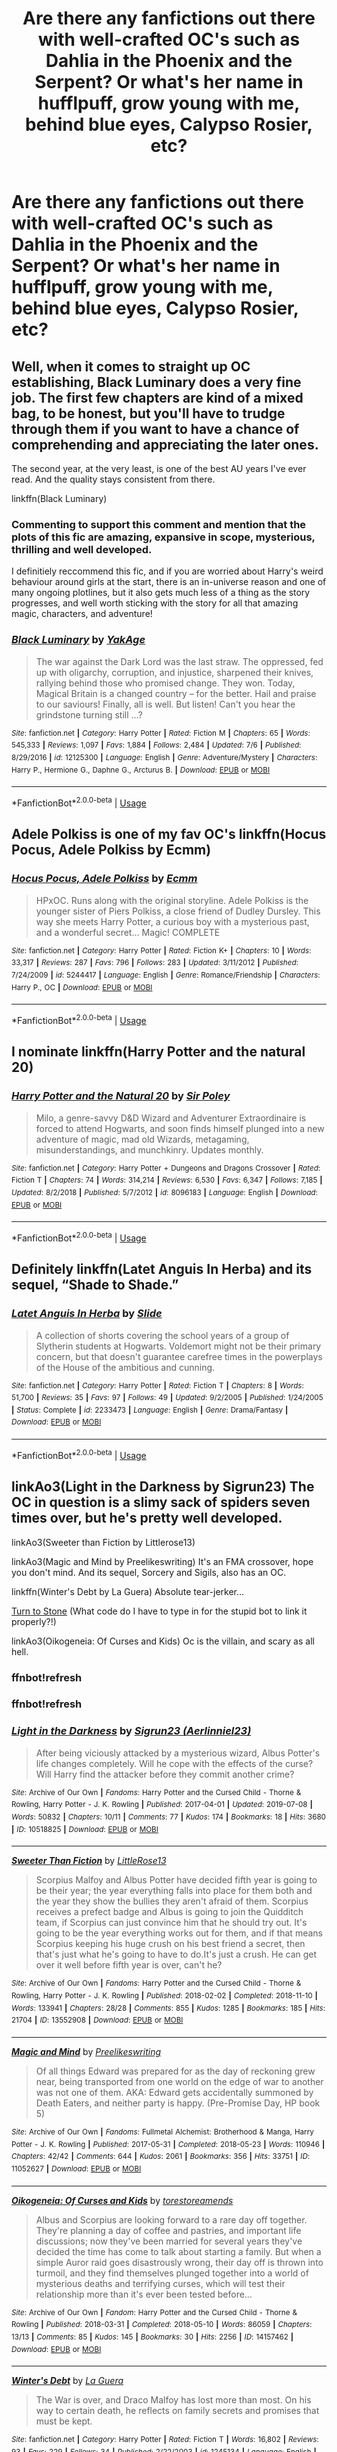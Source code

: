 #+TITLE: Are there any fanfictions out there with well-crafted OC's such as Dahlia in the Phoenix and the Serpent? Or what's her name in hufflpuff, grow young with me, behind blue eyes, Calypso Rosier, etc?

* Are there any fanfictions out there with well-crafted OC's such as Dahlia in the Phoenix and the Serpent? Or what's her name in hufflpuff, grow young with me, behind blue eyes, Calypso Rosier, etc?
:PROPERTIES:
:Score: 15
:DateUnix: 1563709902.0
:DateShort: 2019-Jul-21
:FlairText: Request
:END:

** Well, when it comes to straight up OC establishing, Black Luminary does a very fine job. The first few chapters are kind of a mixed bag, to be honest, but you'll have to trudge through them if you want to have a chance of comprehending and appreciating the later ones.

The second year, at the very least, is one of the best AU years I've ever read. And the quality stays consistent from there.

linkffn(Black Luminary)
:PROPERTIES:
:Author: IFightWhales
:Score: 11
:DateUnix: 1563711311.0
:DateShort: 2019-Jul-21
:END:

*** Commenting to support this comment and mention that the plots of this fic are amazing, expansive in scope, mysterious, thrilling and well developed.

I definitiely reccommend this fic, and if you are worried about Harry's weird behaviour around girls at the start, there is an in-universe reason and one of many ongoing plotlines, but it also gets much less of a thing as the story progresses, and well worth sticking with the story for all that amazing magic, characters, and adventure!
:PROPERTIES:
:Author: capeus
:Score: 3
:DateUnix: 1563752841.0
:DateShort: 2019-Jul-22
:END:


*** [[https://www.fanfiction.net/s/12125300/1/][*/Black Luminary/*]] by [[https://www.fanfiction.net/u/8129173/YakAge][/YakAge/]]

#+begin_quote
  The war against the Dark Lord was the last straw. The oppressed, fed up with oligarchy, corruption, and injustice, sharpened their knives, rallying behind those who promised change. They won. Today, Magical Britain is a changed country -- for the better. Hail and praise to our saviours! Finally, all is well. But listen! Can't you hear the grindstone turning still ...?
#+end_quote

^{/Site/:} ^{fanfiction.net} ^{*|*} ^{/Category/:} ^{Harry} ^{Potter} ^{*|*} ^{/Rated/:} ^{Fiction} ^{M} ^{*|*} ^{/Chapters/:} ^{65} ^{*|*} ^{/Words/:} ^{545,333} ^{*|*} ^{/Reviews/:} ^{1,097} ^{*|*} ^{/Favs/:} ^{1,884} ^{*|*} ^{/Follows/:} ^{2,484} ^{*|*} ^{/Updated/:} ^{7/6} ^{*|*} ^{/Published/:} ^{8/29/2016} ^{*|*} ^{/id/:} ^{12125300} ^{*|*} ^{/Language/:} ^{English} ^{*|*} ^{/Genre/:} ^{Adventure/Mystery} ^{*|*} ^{/Characters/:} ^{Harry} ^{P.,} ^{Hermione} ^{G.,} ^{Daphne} ^{G.,} ^{Arcturus} ^{B.} ^{*|*} ^{/Download/:} ^{[[http://www.ff2ebook.com/old/ffn-bot/index.php?id=12125300&source=ff&filetype=epub][EPUB]]} ^{or} ^{[[http://www.ff2ebook.com/old/ffn-bot/index.php?id=12125300&source=ff&filetype=mobi][MOBI]]}

--------------

*FanfictionBot*^{2.0.0-beta} | [[https://github.com/tusing/reddit-ffn-bot/wiki/Usage][Usage]]
:PROPERTIES:
:Author: FanfictionBot
:Score: 1
:DateUnix: 1563711328.0
:DateShort: 2019-Jul-21
:END:


** Adele Polkiss is one of my fav OC's linkffn(Hocus Pocus, Adele Polkiss by Ecmm)
:PROPERTIES:
:Author: Fragwizzard
:Score: 3
:DateUnix: 1563748199.0
:DateShort: 2019-Jul-22
:END:

*** [[https://www.fanfiction.net/s/5244417/1/][*/Hocus Pocus, Adele Polkiss/*]] by [[https://www.fanfiction.net/u/1469774/Ecmm][/Ecmm/]]

#+begin_quote
  HPxOC. Runs along with the original storyline. Adele Polkiss is the younger sister of Piers Polkiss, a close friend of Dudley Dursley. This way she meets Harry Potter, a curious boy with a mysterious past, and a wonderful secret... Magic! COMPLETE
#+end_quote

^{/Site/:} ^{fanfiction.net} ^{*|*} ^{/Category/:} ^{Harry} ^{Potter} ^{*|*} ^{/Rated/:} ^{Fiction} ^{K+} ^{*|*} ^{/Chapters/:} ^{10} ^{*|*} ^{/Words/:} ^{33,317} ^{*|*} ^{/Reviews/:} ^{287} ^{*|*} ^{/Favs/:} ^{796} ^{*|*} ^{/Follows/:} ^{283} ^{*|*} ^{/Updated/:} ^{3/11/2012} ^{*|*} ^{/Published/:} ^{7/24/2009} ^{*|*} ^{/id/:} ^{5244417} ^{*|*} ^{/Language/:} ^{English} ^{*|*} ^{/Genre/:} ^{Romance/Friendship} ^{*|*} ^{/Characters/:} ^{Harry} ^{P.,} ^{OC} ^{*|*} ^{/Download/:} ^{[[http://www.ff2ebook.com/old/ffn-bot/index.php?id=5244417&source=ff&filetype=epub][EPUB]]} ^{or} ^{[[http://www.ff2ebook.com/old/ffn-bot/index.php?id=5244417&source=ff&filetype=mobi][MOBI]]}

--------------

*FanfictionBot*^{2.0.0-beta} | [[https://github.com/tusing/reddit-ffn-bot/wiki/Usage][Usage]]
:PROPERTIES:
:Author: FanfictionBot
:Score: 2
:DateUnix: 1563748215.0
:DateShort: 2019-Jul-22
:END:


** I nominate linkffn(Harry Potter and the natural 20)
:PROPERTIES:
:Author: natus92
:Score: 2
:DateUnix: 1563725113.0
:DateShort: 2019-Jul-21
:END:

*** [[https://www.fanfiction.net/s/8096183/1/][*/Harry Potter and the Natural 20/*]] by [[https://www.fanfiction.net/u/3989854/Sir-Poley][/Sir Poley/]]

#+begin_quote
  Milo, a genre-savvy D&D Wizard and Adventurer Extraordinaire is forced to attend Hogwarts, and soon finds himself plunged into a new adventure of magic, mad old Wizards, metagaming, misunderstandings, and munchkinry. Updates monthly.
#+end_quote

^{/Site/:} ^{fanfiction.net} ^{*|*} ^{/Category/:} ^{Harry} ^{Potter} ^{+} ^{Dungeons} ^{and} ^{Dragons} ^{Crossover} ^{*|*} ^{/Rated/:} ^{Fiction} ^{T} ^{*|*} ^{/Chapters/:} ^{74} ^{*|*} ^{/Words/:} ^{314,214} ^{*|*} ^{/Reviews/:} ^{6,530} ^{*|*} ^{/Favs/:} ^{6,347} ^{*|*} ^{/Follows/:} ^{7,185} ^{*|*} ^{/Updated/:} ^{8/2/2018} ^{*|*} ^{/Published/:} ^{5/7/2012} ^{*|*} ^{/id/:} ^{8096183} ^{*|*} ^{/Language/:} ^{English} ^{*|*} ^{/Download/:} ^{[[http://www.ff2ebook.com/old/ffn-bot/index.php?id=8096183&source=ff&filetype=epub][EPUB]]} ^{or} ^{[[http://www.ff2ebook.com/old/ffn-bot/index.php?id=8096183&source=ff&filetype=mobi][MOBI]]}

--------------

*FanfictionBot*^{2.0.0-beta} | [[https://github.com/tusing/reddit-ffn-bot/wiki/Usage][Usage]]
:PROPERTIES:
:Author: FanfictionBot
:Score: 1
:DateUnix: 1563725130.0
:DateShort: 2019-Jul-21
:END:


** Definitely linkffn(Latet Anguis In Herba) and its sequel, “Shade to Shade.”
:PROPERTIES:
:Author: FitzDizzyspells
:Score: 1
:DateUnix: 1563711636.0
:DateShort: 2019-Jul-21
:END:

*** [[https://www.fanfiction.net/s/2233473/1/][*/Latet Anguis In Herba/*]] by [[https://www.fanfiction.net/u/4095/Slide][/Slide/]]

#+begin_quote
  A collection of shorts covering the school years of a group of Slytherin students at Hogwarts. Voldemort might not be their primary concern, but that doesn't guarantee carefree times in the powerplays of the House of the ambitious and cunning.
#+end_quote

^{/Site/:} ^{fanfiction.net} ^{*|*} ^{/Category/:} ^{Harry} ^{Potter} ^{*|*} ^{/Rated/:} ^{Fiction} ^{T} ^{*|*} ^{/Chapters/:} ^{8} ^{*|*} ^{/Words/:} ^{51,700} ^{*|*} ^{/Reviews/:} ^{35} ^{*|*} ^{/Favs/:} ^{97} ^{*|*} ^{/Follows/:} ^{49} ^{*|*} ^{/Updated/:} ^{9/2/2005} ^{*|*} ^{/Published/:} ^{1/24/2005} ^{*|*} ^{/Status/:} ^{Complete} ^{*|*} ^{/id/:} ^{2233473} ^{*|*} ^{/Language/:} ^{English} ^{*|*} ^{/Genre/:} ^{Drama/Fantasy} ^{*|*} ^{/Download/:} ^{[[http://www.ff2ebook.com/old/ffn-bot/index.php?id=2233473&source=ff&filetype=epub][EPUB]]} ^{or} ^{[[http://www.ff2ebook.com/old/ffn-bot/index.php?id=2233473&source=ff&filetype=mobi][MOBI]]}

--------------

*FanfictionBot*^{2.0.0-beta} | [[https://github.com/tusing/reddit-ffn-bot/wiki/Usage][Usage]]
:PROPERTIES:
:Author: FanfictionBot
:Score: 1
:DateUnix: 1563711651.0
:DateShort: 2019-Jul-21
:END:


** linkAo3(Light in the Darkness by Sigrun23) The OC in question is a slimy sack of spiders seven times over, but he's pretty well developed.

linkAo3(Sweeter than Fiction by Littlerose13)

linkAo3(Magic and Mind by Preelikeswriting) It's an FMA crossover, hope you don't mind. And its sequel, Sorcery and Sigils, also has an OC.

linkffn(Winter's Debt by La Guera) Absolute tear-jerker...

[[https://harrypotterfanfiction.com/viewstory.php?psid=326323][Turn to Stone]] (What code do I have to type in for the stupid bot to link it properly?!)

linkAo3(Oikogeneia: Of Curses and Kids) Oc is the villain, and scary as all hell.
:PROPERTIES:
:Author: Lucille_Madras
:Score: 1
:DateUnix: 1563726077.0
:DateShort: 2019-Jul-21
:END:

*** ffnbot!refresh
:PROPERTIES:
:Author: Lucille_Madras
:Score: 1
:DateUnix: 1563726205.0
:DateShort: 2019-Jul-21
:END:


*** ffnbot!refresh
:PROPERTIES:
:Author: Lucille_Madras
:Score: 1
:DateUnix: 1563726384.0
:DateShort: 2019-Jul-21
:END:


*** [[https://archiveofourown.org/works/10518825][*/Light in the Darkness/*]] by [[https://www.archiveofourown.org/users/Aerlinniel23/pseuds/Sigrun23][/Sigrun23 (Aerlinniel23)/]]

#+begin_quote
  After being viciously attacked by a mysterious wizard, Albus Potter's life changes completely. Will he cope with the effects of the curse? Will Harry find the attacker before they commit another crime?
#+end_quote

^{/Site/:} ^{Archive} ^{of} ^{Our} ^{Own} ^{*|*} ^{/Fandoms/:} ^{Harry} ^{Potter} ^{and} ^{the} ^{Cursed} ^{Child} ^{-} ^{Thorne} ^{&} ^{Rowling,} ^{Harry} ^{Potter} ^{-} ^{J.} ^{K.} ^{Rowling} ^{*|*} ^{/Published/:} ^{2017-04-01} ^{*|*} ^{/Updated/:} ^{2019-07-08} ^{*|*} ^{/Words/:} ^{50832} ^{*|*} ^{/Chapters/:} ^{10/11} ^{*|*} ^{/Comments/:} ^{77} ^{*|*} ^{/Kudos/:} ^{174} ^{*|*} ^{/Bookmarks/:} ^{18} ^{*|*} ^{/Hits/:} ^{3680} ^{*|*} ^{/ID/:} ^{10518825} ^{*|*} ^{/Download/:} ^{[[https://archiveofourown.org/downloads/10518825/Light%20in%20the%20Darkness.epub?updated_at=1562604811][EPUB]]} ^{or} ^{[[https://archiveofourown.org/downloads/10518825/Light%20in%20the%20Darkness.mobi?updated_at=1562604811][MOBI]]}

--------------

[[https://archiveofourown.org/works/13552908][*/Sweeter Than Fiction/*]] by [[https://www.archiveofourown.org/users/LittleRose13/pseuds/LittleRose13][/LittleRose13/]]

#+begin_quote
  Scorpius Malfoy and Albus Potter have decided fifth year is going to be their year; the year everything falls into place for them both and the year they show the bullies they aren't afraid of them. Scorpius receives a prefect badge and Albus is going to join the Quidditch team, if Scorpius can just convince him that he should try out. It's going to be the year everything works out for them, and if that means Scorpius keeping his huge crush on his best friend a secret, then that's just what he's going to have to do.It's just a crush. He can get over it well before fifth year is over, can't he?
#+end_quote

^{/Site/:} ^{Archive} ^{of} ^{Our} ^{Own} ^{*|*} ^{/Fandoms/:} ^{Harry} ^{Potter} ^{and} ^{the} ^{Cursed} ^{Child} ^{-} ^{Thorne} ^{&} ^{Rowling,} ^{Harry} ^{Potter} ^{-} ^{J.} ^{K.} ^{Rowling} ^{*|*} ^{/Published/:} ^{2018-02-02} ^{*|*} ^{/Completed/:} ^{2018-11-10} ^{*|*} ^{/Words/:} ^{133941} ^{*|*} ^{/Chapters/:} ^{28/28} ^{*|*} ^{/Comments/:} ^{855} ^{*|*} ^{/Kudos/:} ^{1285} ^{*|*} ^{/Bookmarks/:} ^{185} ^{*|*} ^{/Hits/:} ^{21704} ^{*|*} ^{/ID/:} ^{13552908} ^{*|*} ^{/Download/:} ^{[[https://archiveofourown.org/downloads/13552908/Sweeter%20Than%20Fiction.epub?updated_at=1562169390][EPUB]]} ^{or} ^{[[https://archiveofourown.org/downloads/13552908/Sweeter%20Than%20Fiction.mobi?updated_at=1562169390][MOBI]]}

--------------

[[https://archiveofourown.org/works/11052627][*/Magic and Mind/*]] by [[https://www.archiveofourown.org/users/Preelikeswriting/pseuds/Preelikeswriting][/Preelikeswriting/]]

#+begin_quote
  Of all things Edward was prepared for as the day of reckoning grew near, being transported from one world on the edge of war to another was not one of them. AKA: Edward gets accidentally summoned by Death Eaters, and neither party is happy. (Pre-Promise Day, HP book 5)
#+end_quote

^{/Site/:} ^{Archive} ^{of} ^{Our} ^{Own} ^{*|*} ^{/Fandoms/:} ^{Fullmetal} ^{Alchemist:} ^{Brotherhood} ^{&} ^{Manga,} ^{Harry} ^{Potter} ^{-} ^{J.} ^{K.} ^{Rowling} ^{*|*} ^{/Published/:} ^{2017-05-31} ^{*|*} ^{/Completed/:} ^{2018-05-23} ^{*|*} ^{/Words/:} ^{110946} ^{*|*} ^{/Chapters/:} ^{42/42} ^{*|*} ^{/Comments/:} ^{644} ^{*|*} ^{/Kudos/:} ^{2061} ^{*|*} ^{/Bookmarks/:} ^{356} ^{*|*} ^{/Hits/:} ^{33751} ^{*|*} ^{/ID/:} ^{11052627} ^{*|*} ^{/Download/:} ^{[[https://archiveofourown.org/downloads/11052627/Magic%20and%20Mind.epub?updated_at=1554101097][EPUB]]} ^{or} ^{[[https://archiveofourown.org/downloads/11052627/Magic%20and%20Mind.mobi?updated_at=1554101097][MOBI]]}

--------------

[[https://archiveofourown.org/works/14157462][*/Oikogeneia: Of Curses and Kids/*]] by [[https://www.archiveofourown.org/users/torestoreamends/pseuds/torestoreamends][/torestoreamends/]]

#+begin_quote
  Albus and Scorpius are looking forward to a rare day off together. They're planning a day of coffee and pastries, and important life discussions; now they've been married for several years they've decided the time has come to talk about starting a family. But when a simple Auror raid goes disastrously wrong, their day off is thrown into turmoil, and they find themselves plunged together into a world of mysterious deaths and terrifying curses, which will test their relationship more than it's ever been tested before...
#+end_quote

^{/Site/:} ^{Archive} ^{of} ^{Our} ^{Own} ^{*|*} ^{/Fandom/:} ^{Harry} ^{Potter} ^{and} ^{the} ^{Cursed} ^{Child} ^{-} ^{Thorne} ^{&} ^{Rowling} ^{*|*} ^{/Published/:} ^{2018-03-31} ^{*|*} ^{/Completed/:} ^{2018-05-10} ^{*|*} ^{/Words/:} ^{86059} ^{*|*} ^{/Chapters/:} ^{13/13} ^{*|*} ^{/Comments/:} ^{85} ^{*|*} ^{/Kudos/:} ^{145} ^{*|*} ^{/Bookmarks/:} ^{30} ^{*|*} ^{/Hits/:} ^{2256} ^{*|*} ^{/ID/:} ^{14157462} ^{*|*} ^{/Download/:} ^{[[https://archiveofourown.org/downloads/14157462/Oikogeneia%20Of%20Curses%20and.epub?updated_at=1529680624][EPUB]]} ^{or} ^{[[https://archiveofourown.org/downloads/14157462/Oikogeneia%20Of%20Curses%20and.mobi?updated_at=1529680624][MOBI]]}

--------------

[[https://www.fanfiction.net/s/1245134/1/][*/Winter's Debt/*]] by [[https://www.fanfiction.net/u/123831/La-Guera][/La Guera/]]

#+begin_quote
  The War is over, and Draco Malfoy has lost more than most. On his way to certain death, he reflects on family secrets and promises that must be kept.
#+end_quote

^{/Site/:} ^{fanfiction.net} ^{*|*} ^{/Category/:} ^{Harry} ^{Potter} ^{*|*} ^{/Rated/:} ^{Fiction} ^{T} ^{*|*} ^{/Words/:} ^{16,802} ^{*|*} ^{/Reviews/:} ^{93} ^{*|*} ^{/Favs/:} ^{229} ^{*|*} ^{/Follows/:} ^{34} ^{*|*} ^{/Published/:} ^{2/22/2003} ^{*|*} ^{/id/:} ^{1245134} ^{*|*} ^{/Language/:} ^{English} ^{*|*} ^{/Genre/:} ^{Angst} ^{*|*} ^{/Characters/:} ^{Draco} ^{M.} ^{*|*} ^{/Download/:} ^{[[http://www.ff2ebook.com/old/ffn-bot/index.php?id=1245134&source=ff&filetype=epub][EPUB]]} ^{or} ^{[[http://www.ff2ebook.com/old/ffn-bot/index.php?id=1245134&source=ff&filetype=mobi][MOBI]]}

--------------

*FanfictionBot*^{2.0.0-beta} | [[https://github.com/tusing/reddit-ffn-bot/wiki/Usage][Usage]]
:PROPERTIES:
:Author: FanfictionBot
:Score: 1
:DateUnix: 1563726428.0
:DateShort: 2019-Jul-21
:END:


** I didn't personally enjoy it, but the Alexandria Quick series was very good at OC's. And really nearly every other technical aspect of writing, for that matter.
:PROPERTIES:
:Author: jmartkdr
:Score: 1
:DateUnix: 1563739096.0
:DateShort: 2019-Jul-22
:END:

*** u/jldew:
#+begin_quote
  Well, when it comes to straight up OC establishing, Black Luminary does a very fine job. The first few chapters are kind of a mixed bag, to be honest, but you'll have to trudge through them if you want to have a chance of comprehending and appreciating the later ones.
#+end_quote

Honestly, the author could have pulled to publish, changed a few names, and made bank.
:PROPERTIES:
:Author: jldew
:Score: 2
:DateUnix: 1563781355.0
:DateShort: 2019-Jul-22
:END:


** The Calista Snape series is one of my favourites for OCs and one of the best Snape portrayals as well. linkffn(4294544)
:PROPERTIES:
:Author: pinguemcecidero
:Score: 1
:DateUnix: 1563803281.0
:DateShort: 2019-Jul-22
:END:

*** [[https://www.fanfiction.net/s/4294544/1/][*/Always In Your Shadow: Calista Snape Volume I/*]] by [[https://www.fanfiction.net/u/221911/Arinus][/Arinus/]]

#+begin_quote
  A realistic Snape's daughter story. Severus Snape discovers he has a daughter, born of a brief affair with Bellatrix Lestrange. First, a journey to reach the frightened, emotionally damaged child, and then a full-blown mental war, as Bellatrix manages to possess the girl from her cell in Azkaban. Among other things, an in-depth exploration of Occlumency. AU, in-character Snape.
#+end_quote

^{/Site/:} ^{fanfiction.net} ^{*|*} ^{/Category/:} ^{Harry} ^{Potter} ^{*|*} ^{/Rated/:} ^{Fiction} ^{T} ^{*|*} ^{/Chapters/:} ^{17} ^{*|*} ^{/Words/:} ^{97,415} ^{*|*} ^{/Reviews/:} ^{228} ^{*|*} ^{/Favs/:} ^{463} ^{*|*} ^{/Follows/:} ^{209} ^{*|*} ^{/Updated/:} ^{1/21/2014} ^{*|*} ^{/Published/:} ^{6/1/2008} ^{*|*} ^{/Status/:} ^{Complete} ^{*|*} ^{/id/:} ^{4294544} ^{*|*} ^{/Language/:} ^{English} ^{*|*} ^{/Genre/:} ^{Hurt/Comfort/Suspense} ^{*|*} ^{/Characters/:} ^{Severus} ^{S.,} ^{Bellatrix} ^{L.,} ^{OC} ^{*|*} ^{/Download/:} ^{[[http://www.ff2ebook.com/old/ffn-bot/index.php?id=4294544&source=ff&filetype=epub][EPUB]]} ^{or} ^{[[http://www.ff2ebook.com/old/ffn-bot/index.php?id=4294544&source=ff&filetype=mobi][MOBI]]}

--------------

*FanfictionBot*^{2.0.0-beta} | [[https://github.com/tusing/reddit-ffn-bot/wiki/Usage][Usage]]
:PROPERTIES:
:Author: FanfictionBot
:Score: 1
:DateUnix: 1563803292.0
:DateShort: 2019-Jul-22
:END:
